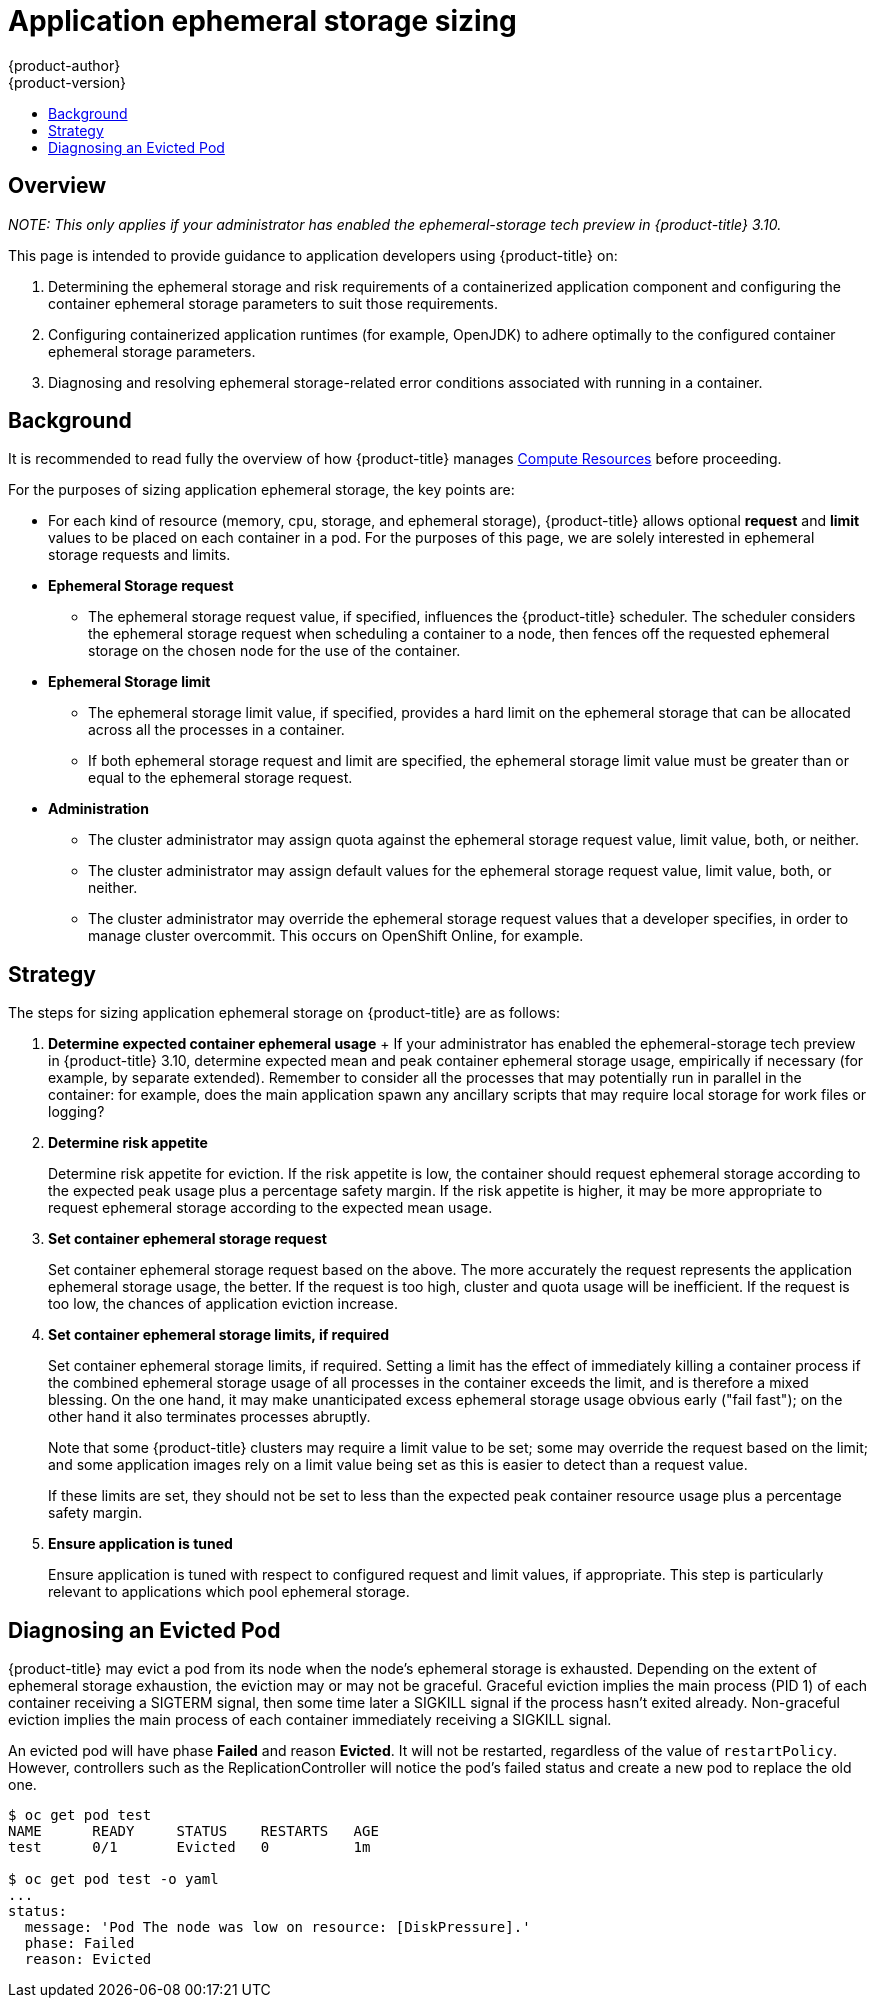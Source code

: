 [[dev-guide-application-ephemeral-storage-sizing]]
= Application ephemeral storage sizing
{product-author}
{product-version}
:data-uri:
:icons:
:experimental:
:toc: macro
:toc-title:
:prewrap!:

toc::[]

[discrete]
== Overview

_NOTE: This only applies if your administrator has enabled the ephemeral-storage tech preview in {product-title} 3.10._

This page is intended to provide guidance to application developers using
{product-title} on:

. Determining the ephemeral storage and risk requirements of a containerized application
   component and configuring the container ephemeral storage parameters to suit those
   requirements.

. Configuring containerized application runtimes (for example, OpenJDK) to adhere
   optimally to the configured container ephemeral storage parameters.

. Diagnosing and resolving ephemeral storage-related error conditions associated with
   running in a container.

[[background-ephemeral]]
== Background

It is recommended to read fully the overview of how {product-title} manages
xref:compute_resources.adoc#dev-compute-resources[Compute Resources] before
proceeding.

For the purposes of sizing application ephemeral storage, the key points are:

* For each kind of resource (memory, cpu, storage, and ephemeral storage), {product-title} allows
  optional *request* and *limit* values to be placed on each container in a
  pod. For the purposes of this page, we are solely interested in ephemeral storage
  requests and limits.

* *Ephemeral Storage request*

  - The ephemeral storage request value, if specified, influences the {product-title}
    scheduler. The scheduler considers the ephemeral storage request when scheduling a
    container to a node, then fences off the requested ephemeral storage on the chosen node
    for the use of the container.

* *Ephemeral Storage limit*

  - The ephemeral storage limit value, if specified, provides a hard limit on the ephemeral storage
    that can be allocated across all the processes in a container.

  - If both ephemeral storage request and limit are specified, the ephemeral storage limit value must
    be greater than or equal to the ephemeral storage request.

* *Administration*

  - The cluster administrator may assign quota against the ephemeral storage request value,
    limit value, both, or neither.

  - The cluster administrator may assign default values for the ephemeral storage request
    value, limit value, both, or neither.

  - The cluster administrator may override the ephemeral storage request values that a
    developer specifies, in order to manage cluster overcommit. This occurs on
    OpenShift Online, for example.

[[sizing-strategy]]
== Strategy

The steps for sizing application ephemeral storage on {product-title} are as follows:

. *Determine expected container ephemeral usage*
+ If your administrator has enabled the ephemeral-storage tech preview in {product-title} 3.10, 
determine expected mean and peak container ephemeral storage usage, empirically if
necessary (for example, by separate extended). Remember to consider all the
processes that may potentially run in parallel in the container: for example,
does the main application spawn any ancillary scripts that may require local storage for work files or logging?

. *Determine risk appetite*
+
Determine risk appetite for eviction. If the risk appetite is low, the
container should request ephemeral storage according to the expected peak usage plus a
percentage safety margin. If the risk appetite is higher, it may be more
appropriate to request ephemeral storage according to the expected mean usage.

. *Set container ephemeral storage request*
+
Set container ephemeral storage request based on the above. The more accurately the
request represents the application ephemeral storage usage, the better. If the request is
too high, cluster and quota usage will be inefficient. If the request is too
low, the chances of application eviction increase.

. *Set container ephemeral storage limits, if required*
+
Set container ephemeral storage limits, if required. Setting a limit has the effect of
immediately killing a container process if the combined ephemeral storage usage of all
processes in the container exceeds the limit, and is therefore a mixed blessing.
On the one hand, it may make unanticipated excess ephemeral storage usage obvious early
("fail fast"); on the other hand it also terminates processes abruptly.
+
Note that some {product-title} clusters may require a limit value to be set;
some may override the request based on the limit; and some application images
rely on a limit value being set as this is easier to detect than a request
value.
+
If these limits are set, they should not be set to less than the expected peak
container resource usage plus a percentage safety margin.

. *Ensure application is tuned*
+
Ensure application is tuned with respect to configured request and limit values,
if appropriate. This step is particularly relevant to applications which pool
ephemeral storage.

[[diagnosing-evicted-pod-ephemeral]]
== Diagnosing an Evicted Pod

{product-title} may evict a pod from its node when the node’s ephemeral storage is
exhausted. Depending on the extent of ephemeral storage exhaustion, the eviction may or
may not be graceful. Graceful eviction implies the main process (PID 1) of each
container receiving a SIGTERM signal, then some time later a SIGKILL signal if
the process hasn’t exited already. Non-graceful eviction implies the main
process of each container immediately receiving a SIGKILL signal.

An evicted pod will have phase *Failed* and reason *Evicted*. It will not be
restarted, regardless of the value of `restartPolicy`. However, controllers
such as the ReplicationController will notice the pod’s failed status and create
a new pod to replace the old one.

----
$ oc get pod test
NAME      READY     STATUS    RESTARTS   AGE
test      0/1       Evicted   0          1m

$ oc get pod test -o yaml
...
status:
  message: 'Pod The node was low on resource: [DiskPressure].'
  phase: Failed
  reason: Evicted
----
